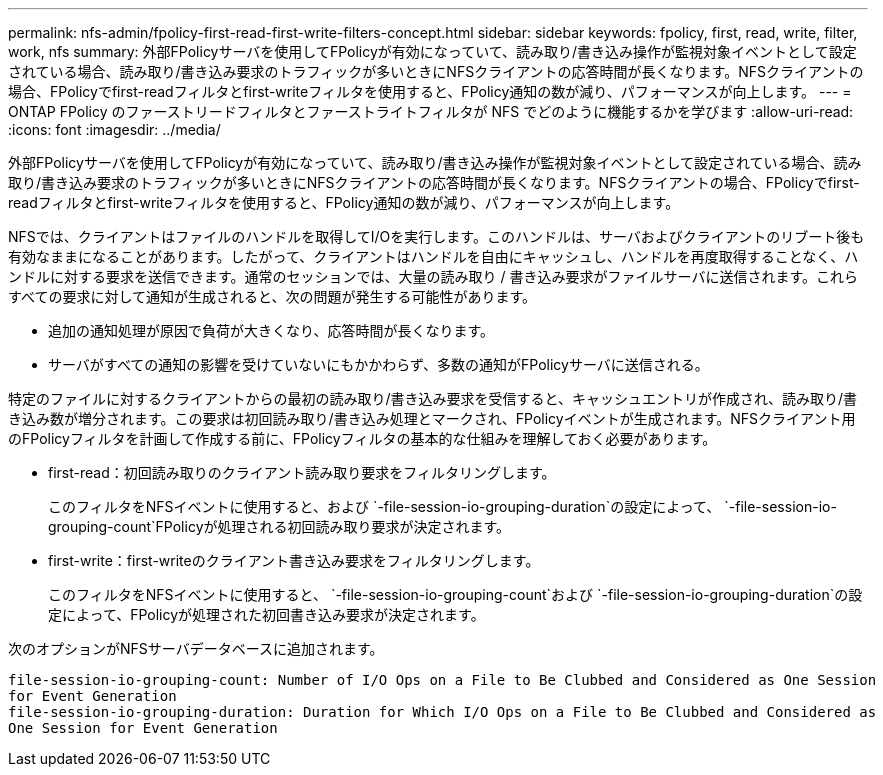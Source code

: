 ---
permalink: nfs-admin/fpolicy-first-read-first-write-filters-concept.html 
sidebar: sidebar 
keywords: fpolicy, first, read, write, filter, work, nfs 
summary: 外部FPolicyサーバを使用してFPolicyが有効になっていて、読み取り/書き込み操作が監視対象イベントとして設定されている場合、読み取り/書き込み要求のトラフィックが多いときにNFSクライアントの応答時間が長くなります。NFSクライアントの場合、FPolicyでfirst-readフィルタとfirst-writeフィルタを使用すると、FPolicy通知の数が減り、パフォーマンスが向上します。 
---
= ONTAP FPolicy のファーストリードフィルタとファーストライトフィルタが NFS でどのように機能するかを学びます
:allow-uri-read: 
:icons: font
:imagesdir: ../media/


[role="lead"]
外部FPolicyサーバを使用してFPolicyが有効になっていて、読み取り/書き込み操作が監視対象イベントとして設定されている場合、読み取り/書き込み要求のトラフィックが多いときにNFSクライアントの応答時間が長くなります。NFSクライアントの場合、FPolicyでfirst-readフィルタとfirst-writeフィルタを使用すると、FPolicy通知の数が減り、パフォーマンスが向上します。

NFSでは、クライアントはファイルのハンドルを取得してI/Oを実行します。このハンドルは、サーバおよびクライアントのリブート後も有効なままになることがあります。したがって、クライアントはハンドルを自由にキャッシュし、ハンドルを再度取得することなく、ハンドルに対する要求を送信できます。通常のセッションでは、大量の読み取り / 書き込み要求がファイルサーバに送信されます。これらすべての要求に対して通知が生成されると、次の問題が発生する可能性があります。

* 追加の通知処理が原因で負荷が大きくなり、応答時間が長くなります。
* サーバがすべての通知の影響を受けていないにもかかわらず、多数の通知がFPolicyサーバに送信される。


特定のファイルに対するクライアントからの最初の読み取り/書き込み要求を受信すると、キャッシュエントリが作成され、読み取り/書き込み数が増分されます。この要求は初回読み取り/書き込み処理とマークされ、FPolicyイベントが生成されます。NFSクライアント用のFPolicyフィルタを計画して作成する前に、FPolicyフィルタの基本的な仕組みを理解しておく必要があります。

* first-read：初回読み取りのクライアント読み取り要求をフィルタリングします。
+
このフィルタをNFSイベントに使用すると、および `-file-session-io-grouping-duration`の設定によって、 `-file-session-io-grouping-count`FPolicyが処理される初回読み取り要求が決定されます。

* first-write：first-writeのクライアント書き込み要求をフィルタリングします。
+
このフィルタをNFSイベントに使用すると、 `-file-session-io-grouping-count`および `-file-session-io-grouping-duration`の設定によって、FPolicyが処理された初回書き込み要求が決定されます。



次のオプションがNFSサーバデータベースに追加されます。

[listing]
----


file-session-io-grouping-count: Number of I/O Ops on a File to Be Clubbed and Considered as One Session
for Event Generation
file-session-io-grouping-duration: Duration for Which I/O Ops on a File to Be Clubbed and Considered as
One Session for Event Generation
----